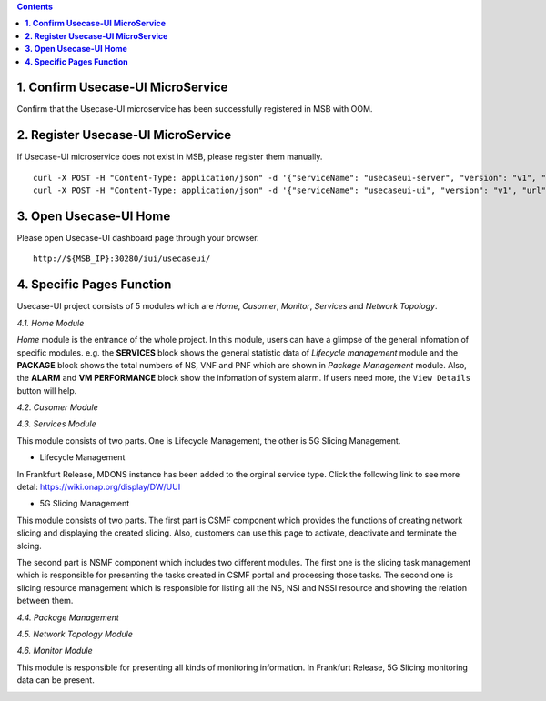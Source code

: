 .. contents::
   :depth: 3
..


**1. Confirm Usecase-UI MicroService**
======================================

Confirm that the Usecase-UI microservice has been successfully registered in MSB with OOM.

**2. Register Usecase-UI MicroService**
=======================================

If Usecase-UI microservice does not exist in MSB, please register them manually.
::
            
    curl -X POST -H "Content-Type: application/json" -d '{"serviceName": "usecaseui-server", "version": "v1", "url": "/api/usecaseui-server/v1","protocol": "REST", "nodes": [{"ip": "${UUI_SERVER_IP}","port": "8082"}]}' "http://${MSB_IP}:30280/api/microservices/v1/services"
    curl -X POST -H "Content-Type: application/json" -d '{"serviceName": "usecaseui-ui", "version": "v1", "url": "/usecase-ui","path": "/iui/usecaseui","protocol": "UI", "nodes": [{"ip": "${UUI_IP}","port": "8080"}]}' "http://${MSB_IP}:30280/api/microservices/v1/services"

**3. Open Usecase-UI Home**
===========================

Please open Usecase-UI dashboard page through your browser.

::

  http://${MSB_IP}:30280/iui/usecaseui/
  
**4. Specific Pages Function**
==============================

Usecase-UI project consists of 5 modules which are *Home*, *Cusomer*, *Monitor*, *Services* and *Network Topology*. 

*4.1. Home Module*

|homepage|

.. |homepage| image:: ../../images/usecaseui-architecture-homepage.png
   :width: 5.97047in
   :height: 3.63208in

*Home* module is the entrance of the whole project. In this module, users can have a glimpse of the general infomation of specific modules. e.g. the **SERVICES** block shows the general statistic data of *Lifecycle management* module and the **PACKAGE** block shows the total numbers of NS, VNF and PNF which are shown in *Package Management* module. Also, the **ALARM** and **VM PERFORMANCE** block show the infomation of system alarm. If users need more, the ``View Details`` button will help.

*4.2. Cusomer Module*

|customer|

.. |customer| image:: ../../images/usecaseui-architecture-customer.png
   :width: 7.97047in
   :height: 3.63208in

*4.3. Services Module*

This module consists of two parts. One is Lifecycle Management, the other is 5G Slicing Management.

* Lifecycle Management

|lifecycle|

.. |lifecycle| image:: ../../images/lifecycle-manage.png
   :width: 7.97047in
   :height: 3.63208in

In Frankfurt Release, MDONS instance has been added to the orginal service type. Click the following link to see more detal:
https://wiki.onap.org/display/DW/UUI

* 5G Slicing Management

This module consists of two parts. 
The first part is CSMF component which provides the functions of creating network slicing and displaying the created slicing. Also, customers can use this page to activate, deactivate and terminate the slcing.

|CSMF Management Page|

.. |CSMF Management Page| image:: ../../images/csmf-management.png
   :width: 7.97047in
   :height: 3.63208in

|Create CSMF Slicing|

.. |Create CSMF Slicing| image:: ../../images/csmf-create-slicing.png
   :width: 7.97047in
   :height: 3.63208in

The second part is NSMF component which includes two different modules. The first one is the slicing task management which is responsible for presenting the tasks created in CSMF portal and processing those tasks. The second one is slicing resource management which is responsible for listing all the NS, NSI and NSSI resource and showing the relation between them.

|Slicing Task Management|

.. |Slicing Task Management| image:: ../../images/slicing-task.png
   :width: 7.97047in
   :height: 3.63208in

|Slicing Resource Management|

.. |Slicing Resource Management| image:: ../../images/slicing-res.png
   :width: 7.97047in
   :height: 3.63208in

*4.4. Package Management*

|package|

.. |package| image:: ../../images/package-manage.png
   :width: 7.97047in
   :height: 3.63208in

*4.5. Network Topology Module*

*4.6. Monitor Module*

This module is responsible for presenting all kinds of monitoring information. In Frankfurt Release, 5G Slicing monitoring data can be present.   

|Slicing Monitor|

.. |Slicing Monitor| image:: ../../images/slicing-monitor.png
   :width: 7.97047in
   :height: 3.63208in
